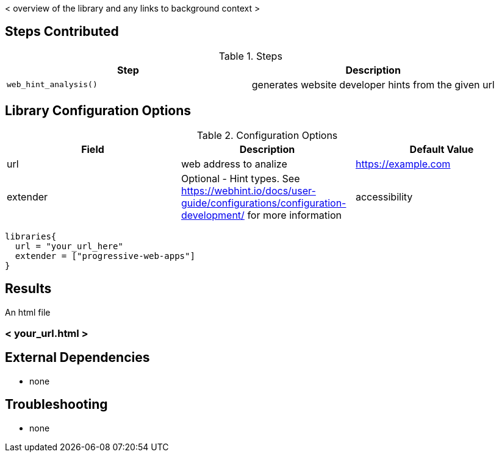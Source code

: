 < overview of the library and any links to background context >

== Steps Contributed

.Steps
|===
| *Step* | *Description*

| ``web_hint_analysis()``
| generates website developer hints from the given url

|===

== Library Configuration Options

.Configuration Options
|===
| *Field* | *Description* | *Default Value*

| url
| web address to analize
| https://example.com
| extender
| Optional - Hint types. See https://webhint.io/docs/user-guide/configurations/configuration-development/ for more information
| accessibility

|===


[source,groovy]
----
libraries{
  url = "your_url_here"
  extender = ["progressive-web-apps"]
}
----

== Results

// if images are required, create a new directory: docs/modules/ROOT/images/<library_name>

An html file

=== < your_url.html >

== External Dependencies
* none

== Troubleshooting

* none
